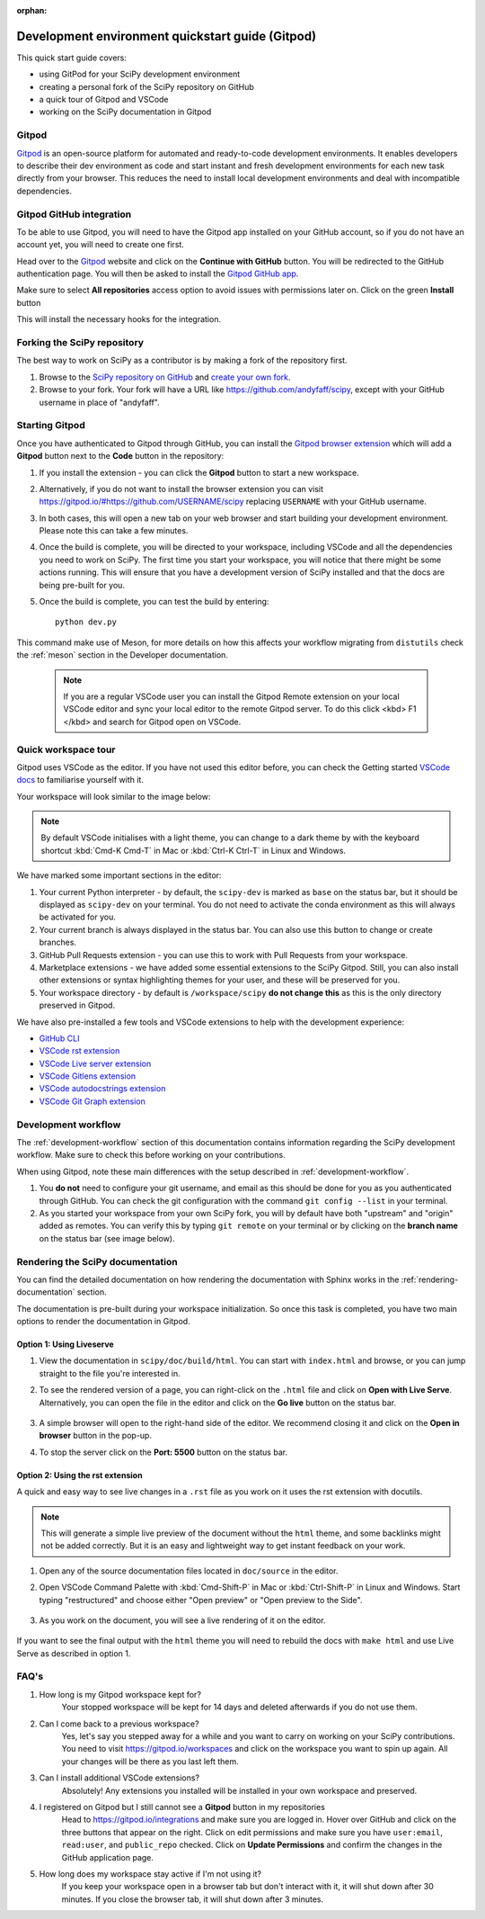 :orphan:

.. _quickstart-gitpod:

=======================================================
Development environment quickstart guide (Gitpod)
=======================================================

This quick start guide covers:

*  using GitPod for your SciPy development environment
*  creating a personal fork of the SciPy repository on GitHub
*  a quick tour of Gitpod and VSCode
*  working on the SciPy documentation in Gitpod

Gitpod
-------

`Gitpod`_  is an open-source platform for automated and ready-to-code development environments. It enables developers to describe their dev environment as code and start instant and fresh development environments for each new task directly from your browser. This reduces the need to install local development environments and deal with incompatible dependencies.

Gitpod GitHub integration
--------------------------

To be able to use Gitpod, you will need to have the Gitpod app installed on your GitHub account, so if
you do not have an account yet, you will need to create one first.

Head over to the `Gitpod`_ website and click on the **Continue with GitHub** button. You will be redirected to the GitHub authentication page.
You will then be asked to install the `Gitpod GitHub app <https://github.com/marketplace/gitpod-io>`_.

Make sure to select **All repositories** access option to avoid issues with permissions later on. Click on the green **Install** button

.. image:: ../../_static/gitpod/installing-gitpod-io.png
    :alt: Gitpod application repository access and installation screenshot - All repositories checked (read and write access)

This will install the necessary hooks for the integration.

Forking the SciPy repository
-----------------------------

The best way to work on SciPy as a contributor is by making a fork of the repository first.

#. Browse to the `SciPy repository on GitHub`_ and `create your own fork`_.

#. Browse to your fork. Your fork will have a URL like https://github.com/andyfaff/scipy, except with your GitHub username in place of "andyfaff".

Starting Gitpod
----------------
Once you have authenticated to Gitpod through GitHub, you can install the `Gitpod browser extension <https://www.gitpod.io/docs/browser-extension>`_  which will add a **Gitpod** button next to the **Code** button in the repository:

.. image:: ../../_static/gitpod/scipy-github.png
    :alt: SciPy repository with Gitpod button screenshot

#. If you install the extension - you can click the **Gitpod** button to start a new workspace.
#. Alternatively, if you do not want to install the browser extension you can visit https://gitpod.io/#https://github.com/USERNAME/scipy replacing ``USERNAME`` with your GitHub username.

#. In both cases, this will open a new tab on your web browser and start building your development environment. Please note this can take a few minutes.

#. Once the build is complete, you will be directed to your workspace, including VSCode and all the dependencies you need to work on SciPy. The first time you start your workspace, you will notice that there might be some actions running. This will ensure that you have a development version of SciPy installed and that the docs are being pre-built for you.

#. Once the build is complete, you can test the build by entering::

        python dev.py

This command make use of Meson, for more details on how this affects your workflow migrating from ``distutils`` check the :ref:`meson` section in the Developer documentation.

   .. note::

      If you are a regular VSCode user you can install the Gitpod Remote extension on your local VSCode editor and sync your local editor to the remote Gitpod server. To do this click <kbd> F1 </kbd> and search for Gitpod open on VSCode.

Quick workspace tour
---------------------
Gitpod uses VSCode as the editor. If you have not used this editor before, you can check the Getting started `VSCode docs`_ to familiarise yourself with it.

Your workspace will look similar to the image below:

.. image:: ../../_static/gitpod/gitpod-workspace.png
    :alt: Gitpod workspace showing the VSCode editor - some parts are highlighted: 1- Python interpreter, 2- Git branch, 3- GitHub Pull Requests extension on the side bar 4- VsCode Marketplace 5- Current directory

.. note::
    By default VSCode initialises with a light theme, you can change to a dark theme by with the keyboard shortcut :kbd:`Cmd-K Cmd-T` in Mac or :kbd:`Ctrl-K Ctrl-T` in Linux and Windows.

We have marked some important sections in the editor:

#. Your current Python interpreter - by default, the ``scipy-dev`` is marked as ``base`` on the status bar, but it should be displayed as ``scipy-dev`` on your terminal. You do not need to activate the conda environment as this will always be activated for you.
#. Your current branch is always displayed in the status bar. You can also use this button to change or create branches.
#. GitHub Pull Requests extension - you can use this to work with Pull Requests from your workspace.
#. Marketplace extensions - we have added some essential extensions to the SciPy Gitpod. Still, you can also install other extensions or syntax highlighting themes for your user, and these will be preserved for you.
#. Your workspace directory - by default is ``/workspace/scipy`` **do not change this** as this is the only directory preserved in Gitpod.

We have also pre-installed a few tools and VSCode extensions to help with the development experience:

*  `GitHub CLI <https://cli.github.com/>`_
*  `VSCode rst extension <https://marketplace.visualstudio.com/items?itemName=lextudio.restructuredtext>`_
*  `VSCode Live server extension <https://marketplace.visualstudio.com/items?itemName=ritwickdey.LiveServer>`_
*  `VSCode Gitlens extension <https://marketplace.visualstudio.com/items?itemName=eamodio.gitlens>`_
*  `VSCode autodocstrings extension <https://marketplace.visualstudio.com/items?itemName=njpwerner.autodocstring>`_
*  `VSCode Git Graph extension <https://marketplace.visualstudio.com/items?itemName=mhutchie.git-graph>`_

Development workflow
-----------------------
The  :ref:`development-workflow` section of this documentation contains information regarding the SciPy development workflow. Make sure to check this before working on your contributions.

When using Gitpod, note these main differences with the setup described in :ref:`development-workflow`.

#. You **do not** need to configure your git username, and email as this should be done for you as you authenticated through GitHub. You can check the git configuration with the command ``git config --list`` in your terminal.
#. As you started your workspace from your own SciPy fork, you will by default have both "upstream" and "origin" added as remotes. You can verify this by typing ``git remote`` on your terminal or by clicking on the **branch name** on the status bar (see image below).

.. image:: ../../_static/gitpod/scipy-gitpod-branches.png
    :alt: Gitpod VSCode editor - git branches dropdown expanded

Rendering the SciPy documentation
----------------------------------
You can find the detailed documentation on how rendering the documentation with Sphinx works in the :ref:`rendering-documentation` section.

The documentation is pre-built during your workspace initialization. So once this task is completed, you have two main options to render the documentation in Gitpod.

Option 1: Using Liveserve
***************************

#. View the documentation in ``scipy/doc/build/html``. You can start with ``index.html`` and browse, or you can jump straight to the file you're interested in.
#. To see the rendered version of a page, you can right-click on the ``.html`` file and click on **Open with Live Serve**. Alternatively, you can open the file in the editor and click on the **Go live** button on the status bar.

    .. image:: ../../_static/gitpod/vscode-statusbar.png
        :alt: Gitpod VSCode editor - status bar zoom with "Go Live" tab highligthed by a teal rectangle

#. A simple browser will open to the right-hand side of the editor. We recommend closing it and click on the **Open in browser** button in the pop-up.
#. To stop the server click on the **Port: 5500** button on the status bar.

Option 2: Using the rst extension
***********************************

A quick and easy way to see live changes in a ``.rst`` file as you work on it uses the rst extension with docutils.

.. note::
    This will generate a simple live preview of the document without the ``html`` theme, and some backlinks might not be added correctly. But it is an easy and lightweight way to get instant feedback on your work.

#. Open any of the source documentation files located in ``doc/source`` in the editor.
#. Open VSCode Command Palette with :kbd:`Cmd-Shift-P` in Mac or :kbd:`Ctrl-Shift-P` in Linux and Windows. Start typing "restructured" and choose either "Open preview" or "Open preview to the Side".

    .. image:: ../../_static/gitpod/vscode-rst.png
        :alt: Gitpod VSCode editor - command palette expanded showing autocomplete options for "restruct"

#. As you work on the document, you will see a live rendering of it on the editor.

    .. image:: ../../_static/gitpod/rst-rendering.png
        :alt: Gitpod workspace - Quickstart Docker rst file opened on the left and rendered version on the right group of the editor.

If you want to see the final output with the ``html`` theme you will need to rebuild the docs with ``make html`` and use Live Serve as described in option 1.

FAQ's
-----

#. How long is my Gitpod workspace kept for?
    Your stopped workspace will be kept for 14 days and deleted afterwards if you do not use them.

#. Can I come back to a previous workspace?
    Yes, let's say you stepped away for a while and you want to carry on working on your SciPy contributions. You need to visit https://gitpod.io/workspaces and click on the workspace you want to spin up again. All your changes will be there as you last left them.

#. Can I install additional VSCode extensions?
    Absolutely! Any extensions you installed will be installed in your own workspace and preserved.

#. I registered on Gitpod but I still cannot see a **Gitpod** button in my repositories
    Head to https://gitpod.io/integrations and make sure you are logged in. Hover over GitHub and click on the three buttons that appear on the right. Click on edit permissions and make sure you have ``user:email``, ``read:user``, and ``public_repo`` checked.
    Click on **Update Permissions** and confirm the changes in the GitHub application page.

    .. image:: ../../_static/gitpod/gitpod-edit-permissions-gh.png
        :alt: Gitpod dashboard integrations section - edit GitHub permissions dropdown expanded

#. How long does my workspace stay active if I'm not using it?
    If you keep your workspace open in a browser tab but don't interact with it, it will shut down after 30 minutes. If you close the browser tab, it will shut down after 3 minutes.

.. _Gitpod: https://www.gitpod.io/
.. _SciPy repository on GitHub: https://github.com/scipy/scipy
.. _create your own fork: https://help.github.com/en/articles/fork-a-repo
.. _VSCode docs: https://code.visualstudio.com/docs/getstarted/tips-and-tricks


.. |br| raw:: html

    <br>
